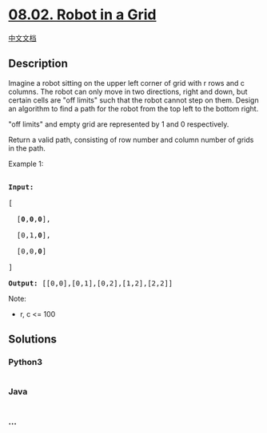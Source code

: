* [[https://leetcode-cn.com/problems/robot-in-a-grid-lcci][08.02. Robot
in a Grid]]
  :PROPERTIES:
  :CUSTOM_ID: robot-in-a-grid
  :END:
[[./lcci/08.02.Robot in a Grid/README.org][中文文档]]

** Description
   :PROPERTIES:
   :CUSTOM_ID: description
   :END:

#+begin_html
  <p>
#+end_html

Imagine a robot sitting on the upper left corner of grid with r rows and
c columns. The robot can only move in two directions, right and down,
but certain cells are "off limits" such that the robot cannot step on
them. Design an algorithm to find a path for the robot from the top left
to the bottom right.

#+begin_html
  </p>
#+end_html

[[./images/robot_maze.png]]

#+begin_html
  <p>
#+end_html

"off limits" and empty grid are represented by 1 and 0 respectively.

#+begin_html
  </p>
#+end_html

#+begin_html
  <p>
#+end_html

Return a valid path, consisting of row number and column number of grids
in the path.

#+begin_html
  </p>
#+end_html

#+begin_html
  <p>
#+end_html

Example 1:

#+begin_html
  </p>
#+end_html

#+begin_html
  <pre>

  <strong>Input:

  </strong>[

  &nbsp; [<strong>0</strong>,<strong>0</strong>,<strong>0</strong>],

  &nbsp; [0,1,<strong>0</strong>],

  &nbsp; [0,0,<strong>0</strong>]

  ]

  <strong>Output:</strong> [[0,0],[0,1],[0,2],[1,2],[2,2]]</pre>
#+end_html

#+begin_html
  <p>
#+end_html

Note:

#+begin_html
  </p>
#+end_html

#+begin_html
  <ul>
#+end_html

#+begin_html
  <li>
#+end_html

r, c <= 100

#+begin_html
  </li>
#+end_html

#+begin_html
  </ul>
#+end_html

** Solutions
   :PROPERTIES:
   :CUSTOM_ID: solutions
   :END:

#+begin_html
  <!-- tabs:start -->
#+end_html

*** *Python3*
    :PROPERTIES:
    :CUSTOM_ID: python3
    :END:
#+begin_src python
#+end_src

*** *Java*
    :PROPERTIES:
    :CUSTOM_ID: java
    :END:
#+begin_src java
#+end_src

*** *...*
    :PROPERTIES:
    :CUSTOM_ID: section
    :END:
#+begin_example
#+end_example

#+begin_html
  <!-- tabs:end -->
#+end_html
